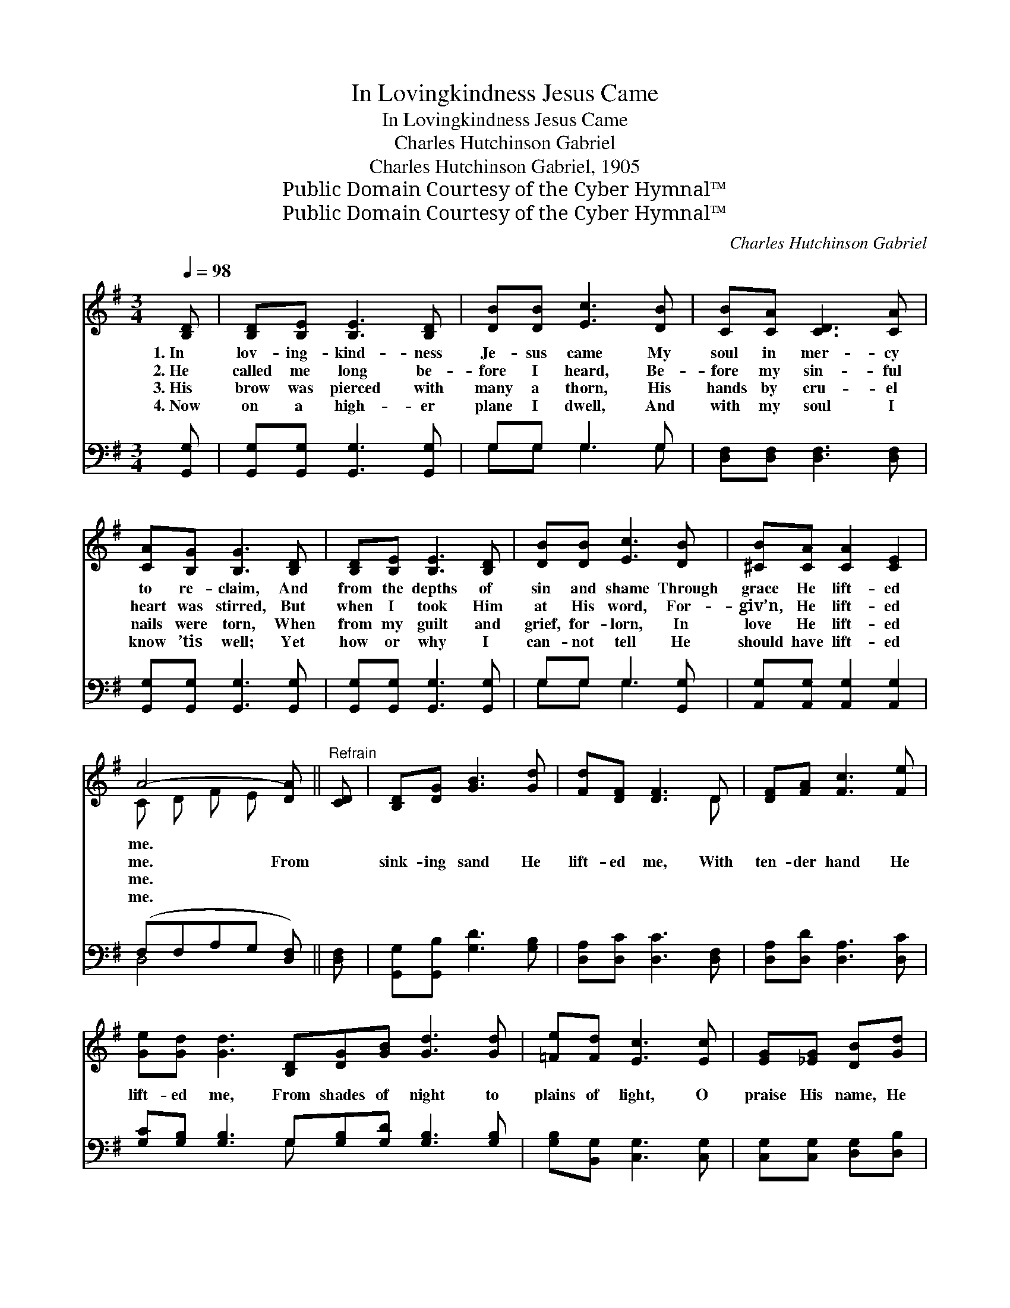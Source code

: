 X:1
T:In Lovingkindness Jesus Came
T:In Lovingkindness Jesus Came
T:Charles Hutchinson Gabriel
T:Charles Hutchinson Gabriel, 1905
T:Public Domain Courtesy of the Cyber Hymnal™
T:Public Domain Courtesy of the Cyber Hymnal™
C:Charles Hutchinson Gabriel
Z:Public Domain
Z:Courtesy of the Cyber Hymnal™
%%score ( 1 2 ) ( 3 4 )
L:1/8
Q:1/4=98
M:3/4
K:G
V:1 treble 
V:2 treble 
V:3 bass 
V:4 bass 
V:1
 [B,D] | [B,D][B,E] [B,E]3 [B,D] | [DB][DB] [Ec]3 [DB] | [CB][CA] [CD]3 [CA] | %4
w: 1.~In|lov- ing- kind- ness|Je- sus came My|soul in mer- cy|
w: 2.~He|called me long be-|fore I heard, Be-|fore my sin- ful|
w: 3.~His|brow was pierced with|many a thorn, His|hands by cru- el|
w: 4.~Now|on a high- er|plane I dwell, And|with my soul I|
 [CA][B,G] [B,G]3 [B,D] | [B,D][B,E] [B,E]3 [B,D] | [DB][DB] [Ec]3 [DB] | [^CB][CA] [CA]2 [CE]2 | %8
w: to re- claim, And|from the depths of|sin and shame Through|grace He lift- ed|
w: heart was stirred, But|when I took Him|at His word, For-|giv’n, He lift- ed|
w: nails were torn, When|from my guilt and|grief, for- lorn, In|love He lift- ed|
w: know ’tis well; Yet|how or why I|can- not tell He|should have lift- ed|
 A4- [DA] ||"^Refrain" [CD] | [B,D][DG] [GB]3 [Gd] | [Fd][DF] [DF]3 D | [DF][FA] [Fc]3 [Fe] | %13
w: me. *|||||
w: me. From||sink- ing sand He|lift- ed me, With|ten- der hand He|
w: me. *|||||
w: me. *|||||
 [Ge][Gd] [Gd]3 [B,D][DG][GB] [Gd]3 [Gd] | [=Fe][Fd] [Ec]3 [Ec] | [EG][_EG] [DB][Gd] | %16
w: |||
w: lift- ed me, From shades of night to|plains of light, O|praise His name, He|
w: |||
w: |||
 [GB]2 [FA]2 G- | G4- G |] %18
w: ||
w: lift- ed me!||
w: ||
w: ||
V:2
 x | x6 | x6 | x6 | x6 | x6 | x6 | x6 | C D F E x || x | x6 | x5 D | x6 | x12 | x6 | x4 | x4 G- | %17
 G4- G |] %18
V:3
 [G,,G,] | [G,,G,][G,,G,] [G,,G,]3 [G,,G,] | G,G, G,3 G, | [D,F,][D,F,] [D,F,]3 [D,F,] | %4
 [G,,G,][G,,G,] [G,,G,]3 [G,,G,] | [G,,G,][G,,G,] [G,,G,]3 [G,,G,] | G,G, G,3 [G,,G,] | %7
 [A,,G,][A,,G,] [A,,G,]2 [A,,G,]2 | (F,F,A,G, [D,F,]) || [D,F,] | [G,,G,][G,,B,] [G,D]3 [G,B,] | %11
 [D,A,][D,C] [D,C]3 [D,F,] | [D,A,][D,D] [D,A,]3 [D,C] | %13
 [G,C][G,B,] [G,B,]3 G,[G,B,][G,D] [G,B,]3 [G,B,] | [G,B,][B,,G,] [C,G,]3 [C,G,] | %15
 [C,G,][C,G,] [D,G,][D,B,] | [D,D]2 [D,C]2 [G,,G,B,]- | [G,,G,B,]4- [G,,G,B,] |] %18
V:4
 x | x6 | G,G, G,3 G, | x6 | x6 | x6 | G,G, G,3 x | x6 | D,4- x || x | x6 | x6 | x6 | x5 G, x6 | %14
 x6 | x4 | x5 | x5 |] %18

